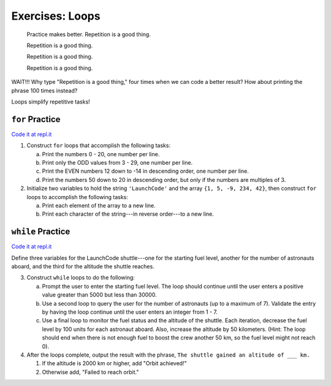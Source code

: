 Exercises: Loops
================

.. pull-quote::

   Practice makes better. Repetition is a good thing.

   Repetition is a good thing.

   Repetition is a good thing.

   Repetition is a good thing.

WAIT!!!  Why type "Repetition is a good thing," four times when we can code
a better result?  How about printing the phrase 100 times instead?

.. sourcecode:: js
   :linenos:

    for (let i = 0; i < 100; i++)
    {
        Console.WriteLine("Repetition is a good thing.");
    }

Loops simplify repetitive tasks!

``for`` Practice
-----------------

`Code it at repl.it <https://repl.it/@launchcode/ForLoopExercises-CSharp>`_

#. Construct ``for`` loops that accomplish the following tasks:

   a. Print the numbers 0 - 20, one number per line.
   b. Print only the ODD values from 3 - 29, one number per line.
   c. Print the EVEN numbers 12 down to -14 in descending order, one number
      per line.
   d. Print the numbers 50 down to 20 in descending order, but only
      if the numbers are multiples of 3.

#. Initialize two variables to hold the string ``'LaunchCode'`` and the array
   ``{1, 5, -9, 234, 42}``, then construct ``for`` loops to accomplish
   the following tasks:

   a. Print each element of the array to a new line.
   b. Print each character of the string---in reverse order---to a new line.



``while`` Practice
-------------------

`Code it at repl.it <https://repl.it/@launchcode/WhileLoopExercises-CSharp>`__

Define three variables for the LaunchCode shuttle---one for the starting
fuel level, another for the number of astronauts aboard, and the third for
the altitude the shuttle reaches.

3. Construct ``while`` loops to do the following:

   a. Prompt the user to enter the starting fuel level. The loop should continue until
      the user enters a positive value greater than 5000 but less than 30000.
   b. Use a second loop to query the user for the number of astronauts
      (up to a maximum of 7). Validate the entry by having the loop continue
      until the user enters an integer from 1 - 7.
   c. Use a final loop to monitor the fuel status and the altitude of the
      shuttle. Each iteration, decrease the fuel level by 100 units for each
      astronaut aboard. Also, increase the altitude by 50 kilometers. (Hint:
      The loop should end when there is not enough fuel to boost the crew
      another 50 km, so the fuel level might not reach 0).

4. After the loops complete, output the result with the phrase, ``The shuttle
   gained an altitude of ___ km.``

   #. If the altitude is 2000 km or higher, add "Orbit achieved!"
   #. Otherwise add, "Failed to reach orbit."
